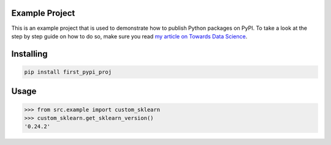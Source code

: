 

Example Project
===============
This is an example project that is used to demonstrate how to publish
Python packages on PyPI. To take a look at the step by step guide on how to 
do so, make sure you read `my article on Towards Data Science <https://towardsdatascience.com/how-to-upload-your-python-package-to-pypi-de1b363a1b3>`_.

Installing
============

.. code-block:: bash

    pip install first_pypi_proj

Usage
=====

.. code-block:: bash

    >>> from src.example import custom_sklearn
    >>> custom_sklearn.get_sklearn_version()
    '0.24.2'
